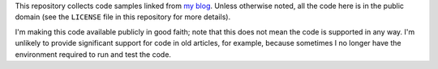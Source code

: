 This repository collects code samples linked from `my blog
<https://eli.thegreenplace.net>`_. Unless otherwise noted, all the code here is
in the public domain (see the ``LICENSE`` file in this repository for more
details).

I'm making this code available publicly in good faith; note that this does not
mean the code is supported in any way. I'm unlikely to provide significant
support for code in old articles, for example, because sometimes I no longer
have the environment required to run and test the code.
